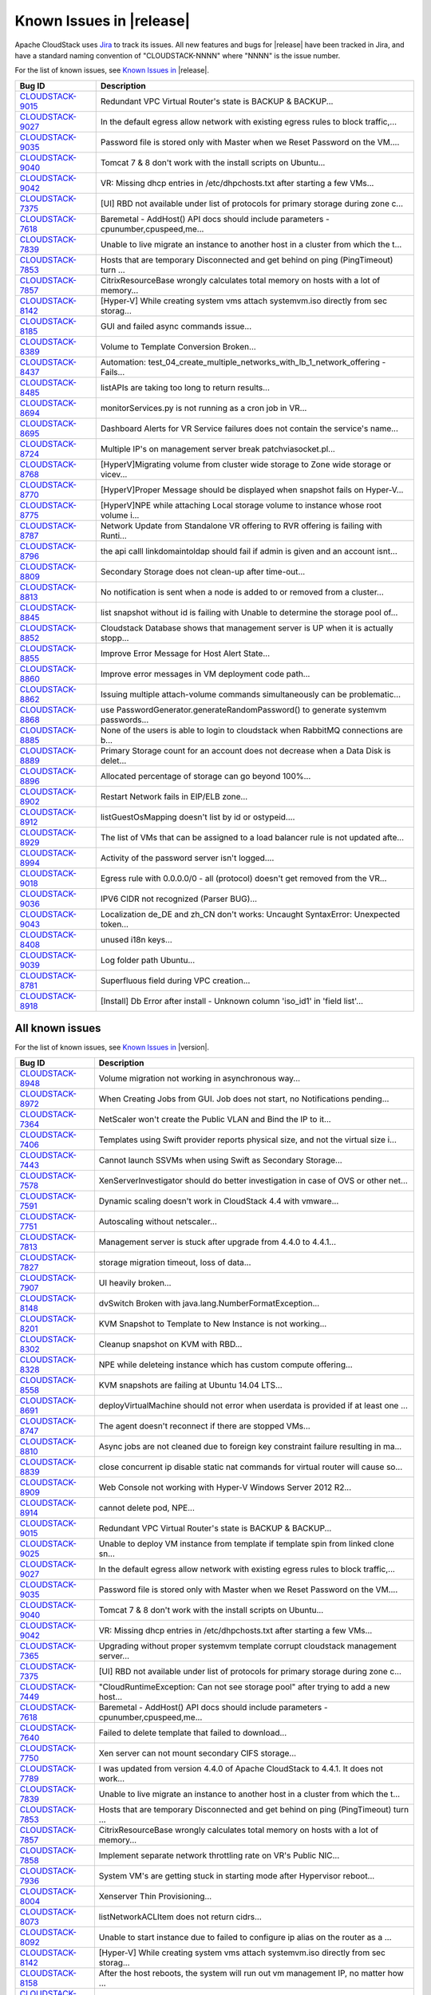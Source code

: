 .. Licensed to the Apache Software Foundation (ASF) under one
   or more contributor license agreements.  See the NOTICE file
   distributed with this work for additional information#
   regarding copyright ownership.  The ASF licenses this file
   to you under the Apache License, Version 2.0 (the
   "License"); you may not use this file except in compliance
   with the License.  You may obtain a copy of the License at
   http://www.apache.org/licenses/LICENSE-2.0
   Unless required by applicable law or agreed to in writing,
   software distributed under the License is distributed on an
   "AS IS" BASIS, WITHOUT WARRANTIES OR CONDITIONS OF ANY
   KIND, either express or implied.  See the License for the
   specific language governing permissions and limitations
   under the License.

Known Issues in |release|
=========================

Apache CloudStack uses `Jira 
<https://issues.apache.org/jira/browse/CLOUDSTACK>`_ to track its issues. All 
new features and bugs for |release| have been tracked in Jira, and have a 
standard naming convention of "CLOUDSTACK-NNNN" where "NNNN" is the issue 
number.

For the list of known issues, see `Known Issues in 
<https://issues.apache.org/jira/issues/?filter=12332937>`_ |release|.

.. cssclass:: table-striped table-bordered table-hover

==========================================================================  ===================================================================================
Bug ID                                                                      Description
==========================================================================  ===================================================================================
`CLOUDSTACK-9015 <https://issues.apache.org/jira/browse/CLOUDSTACK-9015>`_  Redundant VPC Virtual Router's state is BACKUP & BACKUP...
`CLOUDSTACK-9027 <https://issues.apache.org/jira/browse/CLOUDSTACK-9027>`_  In the default egress allow network with existing egress rules to block traffic,...
`CLOUDSTACK-9035 <https://issues.apache.org/jira/browse/CLOUDSTACK-9035>`_  Password file is stored only with Master when we Reset Password on the VM....
`CLOUDSTACK-9040 <https://issues.apache.org/jira/browse/CLOUDSTACK-9040>`_  Tomcat 7 & 8 don't work with the install scripts on Ubuntu...
`CLOUDSTACK-9042 <https://issues.apache.org/jira/browse/CLOUDSTACK-9042>`_  VR: Missing dhcp entries in /etc/dhpchosts.txt after starting a few VMs...
`CLOUDSTACK-7375 <https://issues.apache.org/jira/browse/CLOUDSTACK-7375>`_  [UI] RBD not available under list of protocols for primary storage during zone c...
`CLOUDSTACK-7618 <https://issues.apache.org/jira/browse/CLOUDSTACK-7618>`_  Baremetal - AddHost() API docs should include parameters - cpunumber,cpuspeed,me...
`CLOUDSTACK-7839 <https://issues.apache.org/jira/browse/CLOUDSTACK-7839>`_  Unable to live migrate an instance to another host in a cluster from which the t...
`CLOUDSTACK-7853 <https://issues.apache.org/jira/browse/CLOUDSTACK-7853>`_  Hosts that are temporary Disconnected and get behind on ping (PingTimeout) turn ...
`CLOUDSTACK-7857 <https://issues.apache.org/jira/browse/CLOUDSTACK-7857>`_  CitrixResourceBase wrongly calculates total memory on hosts with a lot of memory...
`CLOUDSTACK-8142 <https://issues.apache.org/jira/browse/CLOUDSTACK-8142>`_  [Hyper-V] While creating system vms attach systemvm.iso directly from sec storag...
`CLOUDSTACK-8185 <https://issues.apache.org/jira/browse/CLOUDSTACK-8185>`_  GUI and failed async commands issue...
`CLOUDSTACK-8389 <https://issues.apache.org/jira/browse/CLOUDSTACK-8389>`_  Volume to Template Conversion Broken...
`CLOUDSTACK-8437 <https://issues.apache.org/jira/browse/CLOUDSTACK-8437>`_  Automation: test_04_create_multiple_networks_with_lb_1_network_offering - Fails...
`CLOUDSTACK-8485 <https://issues.apache.org/jira/browse/CLOUDSTACK-8485>`_  listAPIs are taking too long to return results...
`CLOUDSTACK-8694 <https://issues.apache.org/jira/browse/CLOUDSTACK-8694>`_  monitorServices.py is not running as a cron job in VR...
`CLOUDSTACK-8695 <https://issues.apache.org/jira/browse/CLOUDSTACK-8695>`_  Dashboard Alerts for VR Service failures does not contain the service's name...
`CLOUDSTACK-8724 <https://issues.apache.org/jira/browse/CLOUDSTACK-8724>`_  Multiple IP's on management server break patchviasocket.pl...
`CLOUDSTACK-8768 <https://issues.apache.org/jira/browse/CLOUDSTACK-8768>`_  [HyperV]Migrating volume from cluster wide storage to Zone wide storage or vicev...
`CLOUDSTACK-8770 <https://issues.apache.org/jira/browse/CLOUDSTACK-8770>`_  [HyperV]Proper Message should be displayed when snapshot fails on Hyper-V...
`CLOUDSTACK-8775 <https://issues.apache.org/jira/browse/CLOUDSTACK-8775>`_  [HyperV]NPE while attaching Local storage volume to instance whose root volume i...
`CLOUDSTACK-8787 <https://issues.apache.org/jira/browse/CLOUDSTACK-8787>`_  Network Update from Standalone VR offering to RVR offering is failing with Runti...
`CLOUDSTACK-8796 <https://issues.apache.org/jira/browse/CLOUDSTACK-8796>`_  the api calll linkdomaintoldap should fail if admin is given and an account isnt...
`CLOUDSTACK-8809 <https://issues.apache.org/jira/browse/CLOUDSTACK-8809>`_  Secondary Storage does not clean-up after time-out...
`CLOUDSTACK-8813 <https://issues.apache.org/jira/browse/CLOUDSTACK-8813>`_  No notification is sent when a node is added to or removed from a cluster...
`CLOUDSTACK-8845 <https://issues.apache.org/jira/browse/CLOUDSTACK-8845>`_  list snapshot without id is failing with Unable to determine the storage pool of...
`CLOUDSTACK-8852 <https://issues.apache.org/jira/browse/CLOUDSTACK-8852>`_  Cloudstack Database shows that management server is UP when it is actually stopp...
`CLOUDSTACK-8855 <https://issues.apache.org/jira/browse/CLOUDSTACK-8855>`_  Improve Error Message for Host Alert State...
`CLOUDSTACK-8860 <https://issues.apache.org/jira/browse/CLOUDSTACK-8860>`_  Improve error messages in VM deployment code path...
`CLOUDSTACK-8862 <https://issues.apache.org/jira/browse/CLOUDSTACK-8862>`_  Issuing multiple attach-volume commands simultaneously can be problematic...
`CLOUDSTACK-8868 <https://issues.apache.org/jira/browse/CLOUDSTACK-8868>`_  use PasswordGenerator.generateRandomPassword() to generate systemvm passwords...
`CLOUDSTACK-8885 <https://issues.apache.org/jira/browse/CLOUDSTACK-8885>`_  None of the users is able to login to cloudstack when RabbitMQ connections are b...
`CLOUDSTACK-8889 <https://issues.apache.org/jira/browse/CLOUDSTACK-8889>`_  Primary Storage count for an account does not decrease when a Data Disk is delet...
`CLOUDSTACK-8896 <https://issues.apache.org/jira/browse/CLOUDSTACK-8896>`_  Allocated percentage of storage can go beyond 100%...
`CLOUDSTACK-8902 <https://issues.apache.org/jira/browse/CLOUDSTACK-8902>`_  Restart Network fails in EIP/ELB zone...
`CLOUDSTACK-8912 <https://issues.apache.org/jira/browse/CLOUDSTACK-8912>`_  listGuestOsMapping doesn't list by id or ostypeid....
`CLOUDSTACK-8929 <https://issues.apache.org/jira/browse/CLOUDSTACK-8929>`_  The list of VMs that can be assigned to a load balancer rule is not updated afte...
`CLOUDSTACK-8994 <https://issues.apache.org/jira/browse/CLOUDSTACK-8994>`_  Activity of the password server isn't logged....
`CLOUDSTACK-9018 <https://issues.apache.org/jira/browse/CLOUDSTACK-9018>`_  Egress rule with 0.0.0.0/0 - all (protocol) doesn't get removed from the VR...
`CLOUDSTACK-9036 <https://issues.apache.org/jira/browse/CLOUDSTACK-9036>`_  IPV6 CIDR not recognized (Parser BUG)...
`CLOUDSTACK-9043 <https://issues.apache.org/jira/browse/CLOUDSTACK-9043>`_  Localization de_DE and zh_CN don't works: Uncaught SyntaxError: Unexpected token...
`CLOUDSTACK-8408 <https://issues.apache.org/jira/browse/CLOUDSTACK-8408>`_  unused i18n keys...
`CLOUDSTACK-9039 <https://issues.apache.org/jira/browse/CLOUDSTACK-9039>`_  Log folder path Ubuntu...
`CLOUDSTACK-8781 <https://issues.apache.org/jira/browse/CLOUDSTACK-8781>`_  Superfluous field during VPC creation...
`CLOUDSTACK-8918 <https://issues.apache.org/jira/browse/CLOUDSTACK-8918>`_  [Install] Db Error after install - Unknown column 'iso_id1' in 'field list'...
==========================================================================  ===================================================================================


All known issues
-----------------

For the list of known issues, see `Known Issues in 
<https://issues.apache.org/jira/issues/?filter=12332939>`_ |version|.

.. cssclass:: table-striped table-bordered table-hover

==========================================================================  ===================================================================================
Bug ID                                                                      Description
==========================================================================  ===================================================================================
`CLOUDSTACK-8948 <https://issues.apache.org/jira/browse/CLOUDSTACK-8948>`_  Volume migration not working in asynchronous way...
`CLOUDSTACK-8972 <https://issues.apache.org/jira/browse/CLOUDSTACK-8972>`_  When Creating Jobs from GUI. Job does not start, no Notifications pending...
`CLOUDSTACK-7364 <https://issues.apache.org/jira/browse/CLOUDSTACK-7364>`_  NetScaler won't create the Public VLAN and Bind the IP to it...
`CLOUDSTACK-7406 <https://issues.apache.org/jira/browse/CLOUDSTACK-7406>`_  Templates using Swift provider reports physical size, and not the virtual size i...
`CLOUDSTACK-7443 <https://issues.apache.org/jira/browse/CLOUDSTACK-7443>`_  Cannot launch SSVMs when using Swift as Secondary Storage...
`CLOUDSTACK-7578 <https://issues.apache.org/jira/browse/CLOUDSTACK-7578>`_  XenServerInvestigator should do better investigation in case of OVS or other net...
`CLOUDSTACK-7591 <https://issues.apache.org/jira/browse/CLOUDSTACK-7591>`_  Dynamic scaling doesn't work in CloudStack 4.4 with vmware...
`CLOUDSTACK-7751 <https://issues.apache.org/jira/browse/CLOUDSTACK-7751>`_  Autoscaling without netscaler...
`CLOUDSTACK-7813 <https://issues.apache.org/jira/browse/CLOUDSTACK-7813>`_  Management server is stuck after upgrade from 4.4.0 to 4.4.1...
`CLOUDSTACK-7827 <https://issues.apache.org/jira/browse/CLOUDSTACK-7827>`_  storage migration timeout, loss of data...
`CLOUDSTACK-7907 <https://issues.apache.org/jira/browse/CLOUDSTACK-7907>`_  UI heavily broken...
`CLOUDSTACK-8148 <https://issues.apache.org/jira/browse/CLOUDSTACK-8148>`_  dvSwitch Broken with java.lang.NumberFormatException...
`CLOUDSTACK-8201 <https://issues.apache.org/jira/browse/CLOUDSTACK-8201>`_  KVM Snapshot to Template to New Instance is not working...
`CLOUDSTACK-8302 <https://issues.apache.org/jira/browse/CLOUDSTACK-8302>`_  Cleanup snapshot on KVM with RBD...
`CLOUDSTACK-8328 <https://issues.apache.org/jira/browse/CLOUDSTACK-8328>`_  NPE while deleteing instance which has custom compute offering...
`CLOUDSTACK-8558 <https://issues.apache.org/jira/browse/CLOUDSTACK-8558>`_  KVM snapshots are failing at Ubuntu 14.04 LTS...
`CLOUDSTACK-8691 <https://issues.apache.org/jira/browse/CLOUDSTACK-8691>`_  deployVirtualMachine should not error when userdata is provided if at least one ...
`CLOUDSTACK-8747 <https://issues.apache.org/jira/browse/CLOUDSTACK-8747>`_  The agent doesn't reconnect if there are stopped VMs...
`CLOUDSTACK-8810 <https://issues.apache.org/jira/browse/CLOUDSTACK-8810>`_  Async jobs are not cleaned due to foreign key constraint failure resulting in ma...
`CLOUDSTACK-8839 <https://issues.apache.org/jira/browse/CLOUDSTACK-8839>`_  close concurrent ip disable static nat commands for virtual router will cause so...
`CLOUDSTACK-8909 <https://issues.apache.org/jira/browse/CLOUDSTACK-8909>`_  Web Console not working with Hyper-V Windows Server 2012 R2...
`CLOUDSTACK-8914 <https://issues.apache.org/jira/browse/CLOUDSTACK-8914>`_  cannot delete pod, NPE...
`CLOUDSTACK-9015 <https://issues.apache.org/jira/browse/CLOUDSTACK-9015>`_  Redundant VPC Virtual Router's state is BACKUP & BACKUP...
`CLOUDSTACK-9025 <https://issues.apache.org/jira/browse/CLOUDSTACK-9025>`_  Unable to deploy VM instance from template if template spin from linked clone sn...
`CLOUDSTACK-9027 <https://issues.apache.org/jira/browse/CLOUDSTACK-9027>`_  In the default egress allow network with existing egress rules to block traffic,...
`CLOUDSTACK-9035 <https://issues.apache.org/jira/browse/CLOUDSTACK-9035>`_  Password file is stored only with Master when we Reset Password on the VM....
`CLOUDSTACK-9040 <https://issues.apache.org/jira/browse/CLOUDSTACK-9040>`_  Tomcat 7 & 8 don't work with the install scripts on Ubuntu...
`CLOUDSTACK-9042 <https://issues.apache.org/jira/browse/CLOUDSTACK-9042>`_  VR: Missing dhcp entries in /etc/dhpchosts.txt after starting a few VMs...
`CLOUDSTACK-7365 <https://issues.apache.org/jira/browse/CLOUDSTACK-7365>`_  Upgrading without proper systemvm template corrupt cloudstack management server...
`CLOUDSTACK-7375 <https://issues.apache.org/jira/browse/CLOUDSTACK-7375>`_  [UI] RBD not available under list of protocols for primary storage during zone c...
`CLOUDSTACK-7449 <https://issues.apache.org/jira/browse/CLOUDSTACK-7449>`_  "CloudRuntimeException: Can not see storage pool" after trying to add a new host...
`CLOUDSTACK-7618 <https://issues.apache.org/jira/browse/CLOUDSTACK-7618>`_  Baremetal - AddHost() API docs should include parameters - cpunumber,cpuspeed,me...
`CLOUDSTACK-7640 <https://issues.apache.org/jira/browse/CLOUDSTACK-7640>`_  Failed to delete template that failed to download...
`CLOUDSTACK-7750 <https://issues.apache.org/jira/browse/CLOUDSTACK-7750>`_  Xen server can not mount secondary CIFS storage...
`CLOUDSTACK-7789 <https://issues.apache.org/jira/browse/CLOUDSTACK-7789>`_  I was updated from version 4.4.0 of Apache CloudStack to 4.4.1. It does not work...
`CLOUDSTACK-7839 <https://issues.apache.org/jira/browse/CLOUDSTACK-7839>`_  Unable to live migrate an instance to another host in a cluster from which the t...
`CLOUDSTACK-7853 <https://issues.apache.org/jira/browse/CLOUDSTACK-7853>`_  Hosts that are temporary Disconnected and get behind on ping (PingTimeout) turn ...
`CLOUDSTACK-7857 <https://issues.apache.org/jira/browse/CLOUDSTACK-7857>`_  CitrixResourceBase wrongly calculates total memory on hosts with a lot of memory...
`CLOUDSTACK-7858 <https://issues.apache.org/jira/browse/CLOUDSTACK-7858>`_  Implement separate network throttling rate on VR's Public NIC...
`CLOUDSTACK-7936 <https://issues.apache.org/jira/browse/CLOUDSTACK-7936>`_  System VM's are getting stuck in starting mode after Hypervisor reboot...
`CLOUDSTACK-8004 <https://issues.apache.org/jira/browse/CLOUDSTACK-8004>`_  Xenserver Thin Provisioning...
`CLOUDSTACK-8073 <https://issues.apache.org/jira/browse/CLOUDSTACK-8073>`_  listNetworkACLItem does not return cidrs...
`CLOUDSTACK-8092 <https://issues.apache.org/jira/browse/CLOUDSTACK-8092>`_  Unable to start instance due to failed to configure ip alias on the router as a ...
`CLOUDSTACK-8142 <https://issues.apache.org/jira/browse/CLOUDSTACK-8142>`_  [Hyper-V] While creating system vms attach systemvm.iso directly from sec storag...
`CLOUDSTACK-8158 <https://issues.apache.org/jira/browse/CLOUDSTACK-8158>`_  After the host reboots, the system will run out vm management IP, no matter how ...
`CLOUDSTACK-8173 <https://issues.apache.org/jira/browse/CLOUDSTACK-8173>`_  listCapacity api call returns less response tags than expected...
`CLOUDSTACK-8185 <https://issues.apache.org/jira/browse/CLOUDSTACK-8185>`_  GUI and failed async commands issue...
`CLOUDSTACK-8189 <https://issues.apache.org/jira/browse/CLOUDSTACK-8189>`_  security group can't enable...
`CLOUDSTACK-8237 <https://issues.apache.org/jira/browse/CLOUDSTACK-8237>`_  add nic with instance throw java.lang.NullPointerException ...
`CLOUDSTACK-8242 <https://issues.apache.org/jira/browse/CLOUDSTACK-8242>`_  Cloudstack install Hosts for vmware...
`CLOUDSTACK-8260 <https://issues.apache.org/jira/browse/CLOUDSTACK-8260>`_  listLBStickinessPolicies with lbruleid as argument gives empty return...
`CLOUDSTACK-8284 <https://issues.apache.org/jira/browse/CLOUDSTACK-8284>`_  Primary_storage vlaue is not updating in resource_count table after VM deletion...
`CLOUDSTACK-8288 <https://issues.apache.org/jira/browse/CLOUDSTACK-8288>`_  Deleting Instance deletes unrelated snapshots...
`CLOUDSTACK-8297 <https://issues.apache.org/jira/browse/CLOUDSTACK-8297>`_  vnc listen address...
`CLOUDSTACK-8358 <https://issues.apache.org/jira/browse/CLOUDSTACK-8358>`_  Cloudstack 4.4.2 Error adding devcloud host IOException scp error: Invalid locat...
`CLOUDSTACK-8371 <https://issues.apache.org/jira/browse/CLOUDSTACK-8371>`_  Unable to Delete VPC After configuring site-to-site VPN...
`CLOUDSTACK-8389 <https://issues.apache.org/jira/browse/CLOUDSTACK-8389>`_  Volume to Template Conversion Broken...
`CLOUDSTACK-8398 <https://issues.apache.org/jira/browse/CLOUDSTACK-8398>`_  Changing compute offering checks account quota instead of project quota...
`CLOUDSTACK-8415 <https://issues.apache.org/jira/browse/CLOUDSTACK-8415>`_  [VMware] SSVM shutdown during snapshot operation results in disks to be left beh...
`CLOUDSTACK-8434 <https://issues.apache.org/jira/browse/CLOUDSTACK-8434>`_  tag filtering hanging on returning values for listVirtualMachines...
`CLOUDSTACK-8435 <https://issues.apache.org/jira/browse/CLOUDSTACK-8435>`_  When the ssvm agent restarts, every template generated from a VM snapshot disapp...
`CLOUDSTACK-8436 <https://issues.apache.org/jira/browse/CLOUDSTACK-8436>`_  Computing offering with High avaliability does not work properly....
`CLOUDSTACK-8437 <https://issues.apache.org/jira/browse/CLOUDSTACK-8437>`_  Automation: test_04_create_multiple_networks_with_lb_1_network_offering - Fails...
`CLOUDSTACK-8442 <https://issues.apache.org/jira/browse/CLOUDSTACK-8442>`_  [VMWARE] VM Cannot be powered on after restoreVirtualMachine ...
`CLOUDSTACK-8448 <https://issues.apache.org/jira/browse/CLOUDSTACK-8448>`_  Attach volume - throws an exception, preferably should give a proper error on UI...
`CLOUDSTACK-8451 <https://issues.apache.org/jira/browse/CLOUDSTACK-8451>`_  Static Nat show wrong remote IP in VM behind VPC...
`CLOUDSTACK-8469 <https://issues.apache.org/jira/browse/CLOUDSTACK-8469>`_  wrong global config mount.parent - /var/lib/cloud/mnt ...
`CLOUDSTACK-8470 <https://issues.apache.org/jira/browse/CLOUDSTACK-8470>`_  Available Primary Storage Capacity Displayed Incorrectly after Upgrade to ACS 4....
`CLOUDSTACK-8485 <https://issues.apache.org/jira/browse/CLOUDSTACK-8485>`_  listAPIs are taking too long to return results...
`CLOUDSTACK-8532 <https://issues.apache.org/jira/browse/CLOUDSTACK-8532>`_  Modification in setupClass to skip testcases rather than throwing exception...
`CLOUDSTACK-8533 <https://issues.apache.org/jira/browse/CLOUDSTACK-8533>`_  Local variable accessed as a class variable...
`CLOUDSTACK-8544 <https://issues.apache.org/jira/browse/CLOUDSTACK-8544>`_  IP Stuck in Releasing State Prevents VM Create...
`CLOUDSTACK-8547 <https://issues.apache.org/jira/browse/CLOUDSTACK-8547>`_  Modify hypervisor check in testpath_snapshot_hardning.py testpath...
`CLOUDSTACK-8549 <https://issues.apache.org/jira/browse/CLOUDSTACK-8549>`_  Update assert statements in testpath_disable_enable_zone.py testpath ...
`CLOUDSTACK-8550 <https://issues.apache.org/jira/browse/CLOUDSTACK-8550>`_  Attempt to delete already deleted VM...
`CLOUDSTACK-8552 <https://issues.apache.org/jira/browse/CLOUDSTACK-8552>`_  Update test_concurrent_snapshots_limits.py  asesrt statement...
`CLOUDSTACK-8553 <https://issues.apache.org/jira/browse/CLOUDSTACK-8553>`_  Unable to launch VM from template because of permission issue...
`CLOUDSTACK-8555 <https://issues.apache.org/jira/browse/CLOUDSTACK-8555>`_  Skip testcase for HyperV as it doesn't support volume resize operationa...
`CLOUDSTACK-8556 <https://issues.apache.org/jira/browse/CLOUDSTACK-8556>`_  Unable to delete attached volume in cleanup...
`CLOUDSTACK-8572 <https://issues.apache.org/jira/browse/CLOUDSTACK-8572>`_  Unable to deploy VM as no storage pool found in UP state in setup...
`CLOUDSTACK-8574 <https://issues.apache.org/jira/browse/CLOUDSTACK-8574>`_  Skip testcases including data disk creation for LXC if storagePool type is not R...
`CLOUDSTACK-8576 <https://issues.apache.org/jira/browse/CLOUDSTACK-8576>`_  Skip tests as snapshots and template are not supported on LXc...
`CLOUDSTACK-8577 <https://issues.apache.org/jira/browse/CLOUDSTACK-8577>`_  [Automation] fixing script  test/integration/component/maint/testpath_disable_en...
`CLOUDSTACK-8583 <https://issues.apache.org/jira/browse/CLOUDSTACK-8583>`_  [Automation]fixing issue related to script  test/integration/component/test_stop...
`CLOUDSTACK-8584 <https://issues.apache.org/jira/browse/CLOUDSTACK-8584>`_  Management Server does not start - "cluster node IP should be valid local addres...
`CLOUDSTACK-8587 <https://issues.apache.org/jira/browse/CLOUDSTACK-8587>`_  Storage migration issue on secondary storage...
`CLOUDSTACK-8588 <https://issues.apache.org/jira/browse/CLOUDSTACK-8588>`_  Remove redundant skip test for LXC ...
`CLOUDSTACK-8599 <https://issues.apache.org/jira/browse/CLOUDSTACK-8599>`_  CS reports failure for a successful migration in case of low vCenter session tim...
`CLOUDSTACK-8608 <https://issues.apache.org/jira/browse/CLOUDSTACK-8608>`_  Fix unpleasant admin experience with VMware fresh installs/upgrades - System VM'...
`CLOUDSTACK-8609 <https://issues.apache.org/jira/browse/CLOUDSTACK-8609>`_  [VMware] VM is not accessible after a migration across clusters....
`CLOUDSTACK-8611 <https://issues.apache.org/jira/browse/CLOUDSTACK-8611>`_  CS waits indefinitely for CheckS2SVpnConnectionsCommand to return...
`CLOUDSTACK-8612 <https://issues.apache.org/jira/browse/CLOUDSTACK-8612>`_  [VMware] Make vCenter session timeout configurable for volume snapshot...
`CLOUDSTACK-8618 <https://issues.apache.org/jira/browse/CLOUDSTACK-8618>`_  Name or displaytext can not be same across different templates...
`CLOUDSTACK-8619 <https://issues.apache.org/jira/browse/CLOUDSTACK-8619>`_  Adding secondary IP address results in error...
`CLOUDSTACK-8620 <https://issues.apache.org/jira/browse/CLOUDSTACK-8620>`_  [Automation-lxc]skip test cases if rbd storage is not available in lxc setup ...
`CLOUDSTACK-8626 <https://issues.apache.org/jira/browse/CLOUDSTACK-8626>`_  [Automation]fixing  test/integration/component/test_ps_max_limits.py for lxc hyp...
`CLOUDSTACK-8627 <https://issues.apache.org/jira/browse/CLOUDSTACK-8627>`_  Unable to remove IP from NIC....
`CLOUDSTACK-8631 <https://issues.apache.org/jira/browse/CLOUDSTACK-8631>`_  [Automation]fixing test/integration/component/test_ss_max_limits.py...
`CLOUDSTACK-8639 <https://issues.apache.org/jira/browse/CLOUDSTACK-8639>`_  fixing calculation mistakes in component/test_ss_domain_limits.py...
`CLOUDSTACK-8657 <https://issues.apache.org/jira/browse/CLOUDSTACK-8657>`_  java.awt.HeadlessException exception in console proxy on mouse clicks in XenServ...
`CLOUDSTACK-8670 <https://issues.apache.org/jira/browse/CLOUDSTACK-8670>`_  Delay in VM's console...
`CLOUDSTACK-8674 <https://issues.apache.org/jira/browse/CLOUDSTACK-8674>`_  Custom ISO with reboot --eject in kickstart does not get detached at reboot...
`CLOUDSTACK-8679 <https://issues.apache.org/jira/browse/CLOUDSTACK-8679>`_  Changes to RabbitMQ events notification framework not documented anywhere...
`CLOUDSTACK-8680 <https://issues.apache.org/jira/browse/CLOUDSTACK-8680>`_  problem parsing RabbitMQ events...
`CLOUDSTACK-8684 <https://issues.apache.org/jira/browse/CLOUDSTACK-8684>`_  Upgrade from 4.3.1 to 4.5.1 does not update resource for existing XenServer 6.0....
`CLOUDSTACK-8694 <https://issues.apache.org/jira/browse/CLOUDSTACK-8694>`_  monitorServices.py is not running as a cron job in VR...
`CLOUDSTACK-8695 <https://issues.apache.org/jira/browse/CLOUDSTACK-8695>`_  Dashboard Alerts for VR Service failures does not contain the service's name...
`CLOUDSTACK-8699 <https://issues.apache.org/jira/browse/CLOUDSTACK-8699>`_  Extra acquired public ip is assigned to wrong eth device...
`CLOUDSTACK-8724 <https://issues.apache.org/jira/browse/CLOUDSTACK-8724>`_  Multiple IP's on management server break patchviasocket.pl...
`CLOUDSTACK-8732 <https://issues.apache.org/jira/browse/CLOUDSTACK-8732>`_  Unable to resize RBD volume: "Cannot determine resize type from pool type RBD"...
`CLOUDSTACK-8768 <https://issues.apache.org/jira/browse/CLOUDSTACK-8768>`_  [HyperV]Migrating volume from cluster wide storage to Zone wide storage or vicev...
`CLOUDSTACK-8770 <https://issues.apache.org/jira/browse/CLOUDSTACK-8770>`_  [HyperV]Proper Message should be displayed when snapshot fails on Hyper-V...
`CLOUDSTACK-8771 <https://issues.apache.org/jira/browse/CLOUDSTACK-8771>`_  [Automation]Volume migration between pools times out in ACS, but the migration c...
`CLOUDSTACK-8775 <https://issues.apache.org/jira/browse/CLOUDSTACK-8775>`_  [HyperV]NPE while attaching Local storage volume to instance whose root volume i...
`CLOUDSTACK-8782 <https://issues.apache.org/jira/browse/CLOUDSTACK-8782>`_  If pagesize is greater than default.page.size in API call, and default.page.size...
`CLOUDSTACK-8787 <https://issues.apache.org/jira/browse/CLOUDSTACK-8787>`_  Network Update from Standalone VR offering to RVR offering is failing with Runti...
`CLOUDSTACK-8793 <https://issues.apache.org/jira/browse/CLOUDSTACK-8793>`_  Project Site-2-Site VPN Connection Fails to Register Correctly...
`CLOUDSTACK-8796 <https://issues.apache.org/jira/browse/CLOUDSTACK-8796>`_  the api calll linkdomaintoldap should fail if admin is given and an account isnt...
`CLOUDSTACK-8800 <https://issues.apache.org/jira/browse/CLOUDSTACK-8800>`_  Improve the listVirtualMachines API call to include memory utilization informati...
`CLOUDSTACK-8809 <https://issues.apache.org/jira/browse/CLOUDSTACK-8809>`_  Secondary Storage does not clean-up after time-out...
`CLOUDSTACK-8813 <https://issues.apache.org/jira/browse/CLOUDSTACK-8813>`_  No notification is sent when a node is added to or removed from a cluster...
`CLOUDSTACK-8827 <https://issues.apache.org/jira/browse/CLOUDSTACK-8827>`_  VM snapshot stuck in Creating state when management service is stopped...
`CLOUDSTACK-8831 <https://issues.apache.org/jira/browse/CLOUDSTACK-8831>`_  Powered off VM's are not removed from ESXi Host when putting the Host in Mainten...
`CLOUDSTACK-8835 <https://issues.apache.org/jira/browse/CLOUDSTACK-8835>`_  alerts for template download failure...
`CLOUDSTACK-8845 <https://issues.apache.org/jira/browse/CLOUDSTACK-8845>`_  list snapshot without id is failing with Unable to determine the storage pool of...
`CLOUDSTACK-8846 <https://issues.apache.org/jira/browse/CLOUDSTACK-8846>`_  Performance issue in GUI - API command listVirtualMachines ...
`CLOUDSTACK-8849 <https://issues.apache.org/jira/browse/CLOUDSTACK-8849>`_  Usage job should stop usage generation in case of any exception...
`CLOUDSTACK-8850 <https://issues.apache.org/jira/browse/CLOUDSTACK-8850>`_  revertSnapshot command does not work...
`CLOUDSTACK-8852 <https://issues.apache.org/jira/browse/CLOUDSTACK-8852>`_  Cloudstack Database shows that management server is UP when it is actually stopp...
`CLOUDSTACK-8854 <https://issues.apache.org/jira/browse/CLOUDSTACK-8854>`_  Apple Mac OS/X VM get created without USB controller in ESXi hypervisors...
`CLOUDSTACK-8855 <https://issues.apache.org/jira/browse/CLOUDSTACK-8855>`_  Improve Error Message for Host Alert State...
`CLOUDSTACK-8858 <https://issues.apache.org/jira/browse/CLOUDSTACK-8858>`_  listVolumes API fails for a particular domain with NPE...
`CLOUDSTACK-8859 <https://issues.apache.org/jira/browse/CLOUDSTACK-8859>`_  Incorrect Count displayed for VPC Tier Public IP Address...
`CLOUDSTACK-8860 <https://issues.apache.org/jira/browse/CLOUDSTACK-8860>`_  Improve error messages in VM deployment code path...
`CLOUDSTACK-8862 <https://issues.apache.org/jira/browse/CLOUDSTACK-8862>`_  Issuing multiple attach-volume commands simultaneously can be problematic...
`CLOUDSTACK-8867 <https://issues.apache.org/jira/browse/CLOUDSTACK-8867>`_  Improve console proxy experience ...
`CLOUDSTACK-8868 <https://issues.apache.org/jira/browse/CLOUDSTACK-8868>`_  use PasswordGenerator.generateRandomPassword() to generate systemvm passwords...
`CLOUDSTACK-8871 <https://issues.apache.org/jira/browse/CLOUDSTACK-8871>`_  Basic zone security group ingress/egress rules are not working for some cidrs...
`CLOUDSTACK-8874 <https://issues.apache.org/jira/browse/CLOUDSTACK-8874>`_  Nslookup is failing from the remote access vpn client...
`CLOUDSTACK-8877 <https://issues.apache.org/jira/browse/CLOUDSTACK-8877>`_  Show error msg on VPN user add failure....
`CLOUDSTACK-8885 <https://issues.apache.org/jira/browse/CLOUDSTACK-8885>`_  None of the users is able to login to cloudstack when RabbitMQ connections are b...
`CLOUDSTACK-8889 <https://issues.apache.org/jira/browse/CLOUDSTACK-8889>`_  Primary Storage count for an account does not decrease when a Data Disk is delet...
`CLOUDSTACK-8896 <https://issues.apache.org/jira/browse/CLOUDSTACK-8896>`_  Allocated percentage of storage can go beyond 100%...
`CLOUDSTACK-8897 <https://issues.apache.org/jira/browse/CLOUDSTACK-8897>`_  baremetal:addHost:make host tag info mandtory in baremetal addhost Api call...
`CLOUDSTACK-8899 <https://issues.apache.org/jira/browse/CLOUDSTACK-8899>`_  baremetal VM deployment via service offering with host tag fail...
`CLOUDSTACK-8902 <https://issues.apache.org/jira/browse/CLOUDSTACK-8902>`_  Restart Network fails in EIP/ELB zone...
`CLOUDSTACK-8907 <https://issues.apache.org/jira/browse/CLOUDSTACK-8907>`_  When creating a pod a gateway should not be required, it should be optional....
`CLOUDSTACK-8908 <https://issues.apache.org/jira/browse/CLOUDSTACK-8908>`_  After copying the template charging for that template is stopped ...
`CLOUDSTACK-8912 <https://issues.apache.org/jira/browse/CLOUDSTACK-8912>`_  listGuestOsMapping doesn't list by id or ostypeid....
`CLOUDSTACK-8921 <https://issues.apache.org/jira/browse/CLOUDSTACK-8921>`_  snapshot_store_ref table should store actual size of back snapshot in secondary ...
`CLOUDSTACK-8922 <https://issues.apache.org/jira/browse/CLOUDSTACK-8922>`_  Unable to delete IP tag...
`CLOUDSTACK-8929 <https://issues.apache.org/jira/browse/CLOUDSTACK-8929>`_  The list of VMs that can be assigned to a load balancer rule is not updated afte...
`CLOUDSTACK-8936 <https://issues.apache.org/jira/browse/CLOUDSTACK-8936>`_  wrong values from network.throttling.rate / vm.network.throttling.rate...
`CLOUDSTACK-8937 <https://issues.apache.org/jira/browse/CLOUDSTACK-8937>`_  Xenserver - VM migration with storage fails in a clustered management server set...
`CLOUDSTACK-8938 <https://issues.apache.org/jira/browse/CLOUDSTACK-8938>`_  Assigning portforward in Isolated "Offering for Isolated networks with Source Na...
`CLOUDSTACK-8939 <https://issues.apache.org/jira/browse/CLOUDSTACK-8939>`_  VM Snapshot size with memory is not correctly calculated in cloud.usage_event (X...
`CLOUDSTACK-8942 <https://issues.apache.org/jira/browse/CLOUDSTACK-8942>`_  snapshot of root drives failing...
`CLOUDSTACK-8944 <https://issues.apache.org/jira/browse/CLOUDSTACK-8944>`_  Template download possible from new secondary storages before the download is 10...
`CLOUDSTACK-8945 <https://issues.apache.org/jira/browse/CLOUDSTACK-8945>`_  rp_filter=1 not set on VPC private gateway initially, but is set after restart o...
`CLOUDSTACK-8956 <https://issues.apache.org/jira/browse/CLOUDSTACK-8956>`_  NSX/Nicira Plugin does not support NSX v4.2.1...
`CLOUDSTACK-8966 <https://issues.apache.org/jira/browse/CLOUDSTACK-8966>`_  listCapacity produces wrong result for CAPACITY_TYPE_MEMORY and CAPACITY_TYPE_CP...
`CLOUDSTACK-8977 <https://issues.apache.org/jira/browse/CLOUDSTACK-8977>`_  cloudstack UI creates a session for users not yet logged in...
`CLOUDSTACK-8979 <https://issues.apache.org/jira/browse/CLOUDSTACK-8979>`_  Centos7 vm disks attached as hda/ide not virtio...
`CLOUDSTACK-8980 <https://issues.apache.org/jira/browse/CLOUDSTACK-8980>`_  CloudStack 4.5.2 not reporting correct total capacities on MariaDB-server 10.1...
`CLOUDSTACK-8994 <https://issues.apache.org/jira/browse/CLOUDSTACK-8994>`_  Activity of the password server isn't logged....
`CLOUDSTACK-9018 <https://issues.apache.org/jira/browse/CLOUDSTACK-9018>`_  Egress rule with 0.0.0.0/0 - all (protocol) doesn't get removed from the VR...
`CLOUDSTACK-9024 <https://issues.apache.org/jira/browse/CLOUDSTACK-9024>`_  Restart network fails if redundant router is missing...
`CLOUDSTACK-9036 <https://issues.apache.org/jira/browse/CLOUDSTACK-9036>`_  IPV6 CIDR not recognized (Parser BUG)...
`CLOUDSTACK-9043 <https://issues.apache.org/jira/browse/CLOUDSTACK-9043>`_  Localization de_DE and zh_CN don't works: Uncaught SyntaxError: Unexpected token...
`CLOUDSTACK-7342 <https://issues.apache.org/jira/browse/CLOUDSTACK-7342>`_  Fail to delete template while using Swift as Secondary Storage...
`CLOUDSTACK-7782 <https://issues.apache.org/jira/browse/CLOUDSTACK-7782>`_  The 4.4.1 web UI is missing "Acquire new IP address" buton in NIC section...
`CLOUDSTACK-7988 <https://issues.apache.org/jira/browse/CLOUDSTACK-7988>`_  Template status is empty while the template is creating....
`CLOUDSTACK-8199 <https://issues.apache.org/jira/browse/CLOUDSTACK-8199>`_  Incorrect size when volumes and templates created from image snapshots...
`CLOUDSTACK-8209 <https://issues.apache.org/jira/browse/CLOUDSTACK-8209>`_  VM migration fails across KVM hosts if hosts have same hostname even if differen...
`CLOUDSTACK-8228 <https://issues.apache.org/jira/browse/CLOUDSTACK-8228>`_  Allow adding hosts from different subnets in same POD...
`CLOUDSTACK-8281 <https://issues.apache.org/jira/browse/CLOUDSTACK-8281>`_  VPN Gateway don't create when create Site-to-Site VPN...
`CLOUDSTACK-8300 <https://issues.apache.org/jira/browse/CLOUDSTACK-8300>`_  Add index on archived field in cloud.event table...
`CLOUDSTACK-8354 <https://issues.apache.org/jira/browse/CLOUDSTACK-8354>`_  [VMware] restoreVirtualMachine should forcefully power off VM...
`CLOUDSTACK-8370 <https://issues.apache.org/jira/browse/CLOUDSTACK-8370>`_  volume download link will not be deleted...
`CLOUDSTACK-8408 <https://issues.apache.org/jira/browse/CLOUDSTACK-8408>`_  unused i18n keys...
`CLOUDSTACK-8446 <https://issues.apache.org/jira/browse/CLOUDSTACK-8446>`_  VM reboot operation should make sure there's a VR running...
`CLOUDSTACK-8519 <https://issues.apache.org/jira/browse/CLOUDSTACK-8519>`_  SystemVMs do not connect to MS running on Java 8...
`CLOUDSTACK-8578 <https://issues.apache.org/jira/browse/CLOUDSTACK-8578>`_  listVirtualMachines does not return deleted machines when zone is specified...
`CLOUDSTACK-8614 <https://issues.apache.org/jira/browse/CLOUDSTACK-8614>`_  Usage records have no valid records for migrated volumes...
`CLOUDSTACK-8806 <https://issues.apache.org/jira/browse/CLOUDSTACK-8806>`_  Powered off VM's not showing up in ...
`CLOUDSTACK-8807 <https://issues.apache.org/jira/browse/CLOUDSTACK-8807>`_  Cloudstack WebUI sometimes bothers about the selected project, sometimes not...
`CLOUDSTACK-8973 <https://issues.apache.org/jira/browse/CLOUDSTACK-8973>`_  Unusual response when creating a template from a snapshot with Swift as secondar...
`CLOUDSTACK-8982 <https://issues.apache.org/jira/browse/CLOUDSTACK-8982>`_  Disk Offering properties do no show the domain which are included in...
`CLOUDSTACK-9017 <https://issues.apache.org/jira/browse/CLOUDSTACK-9017>`_  VPC VR DHCP broken for multihomed guest VMs...
`CLOUDSTACK-9028 <https://issues.apache.org/jira/browse/CLOUDSTACK-9028>`_  GloboDNS doen´t work with "Shared Networks"...
`CLOUDSTACK-9029 <https://issues.apache.org/jira/browse/CLOUDSTACK-9029>`_  Proper support to identify CentOS 7 version number on Host...
`CLOUDSTACK-9039 <https://issues.apache.org/jira/browse/CLOUDSTACK-9039>`_  Log folder path Ubuntu...
`CLOUDSTACK-7819 <https://issues.apache.org/jira/browse/CLOUDSTACK-7819>`_  Cannot add tags to project...
`CLOUDSTACK-8202 <https://issues.apache.org/jira/browse/CLOUDSTACK-8202>`_  Templates /IOS  items order list is not persistent...
`CLOUDSTACK-8557 <https://issues.apache.org/jira/browse/CLOUDSTACK-8557>`_  Issue while starting Clound-Manager...
`CLOUDSTACK-8781 <https://issues.apache.org/jira/browse/CLOUDSTACK-8781>`_  Superfluous field during VPC creation...
`CLOUDSTACK-8918 <https://issues.apache.org/jira/browse/CLOUDSTACK-8918>`_  [Install] Db Error after install - Unknown column 'iso_id1' in 'field list'...
==========================================================================  ===================================================================================
